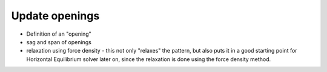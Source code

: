.. _update_openings:

********************************************************************************
Update openings
********************************************************************************

* Definition of an "opening"

* sag and span of openings

* relaxation using force density - this not only "relaxes" the pattern, but also puts it in a good starting point for Horizontal Equilibrium solver later on, since the relaxation is done using the force density method.